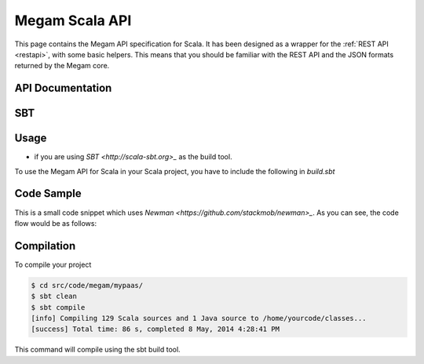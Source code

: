 .. _scala:

==========================
Megam Scala API
==========================

This page contains the Megam API specification for Scala. It has been designed as a wrapper for the :ref:`REST API <restapi>`, with some basic helpers. This means that you should be familiar with the REST API and the JSON formats returned by the Megam core. 

API Documentation
=================



SBT
========




Usage
=====

- if you are using `SBT <http://scala-sbt.org>_` as the build tool. 

To use the Megam API for Scala in your Scala project, you have to include the following in `build.sbt` 


Code Sample
===========

This is a small code snippet which uses `Newman <https://github.com/stackmob/newman>_`. As you can see, the code flow would be as follows:




Compilation
===========

To compile your project 

.. code::

    $ cd src/code/megam/mypaas/
    $ sbt clean
    $ sbt compile
    [info] Compiling 129 Scala sources and 1 Java source to /home/yourcode/classes...
    [success] Total time: 86 s, completed 8 May, 2014 4:28:41 PM
    
This command will compile using the sbt build tool.